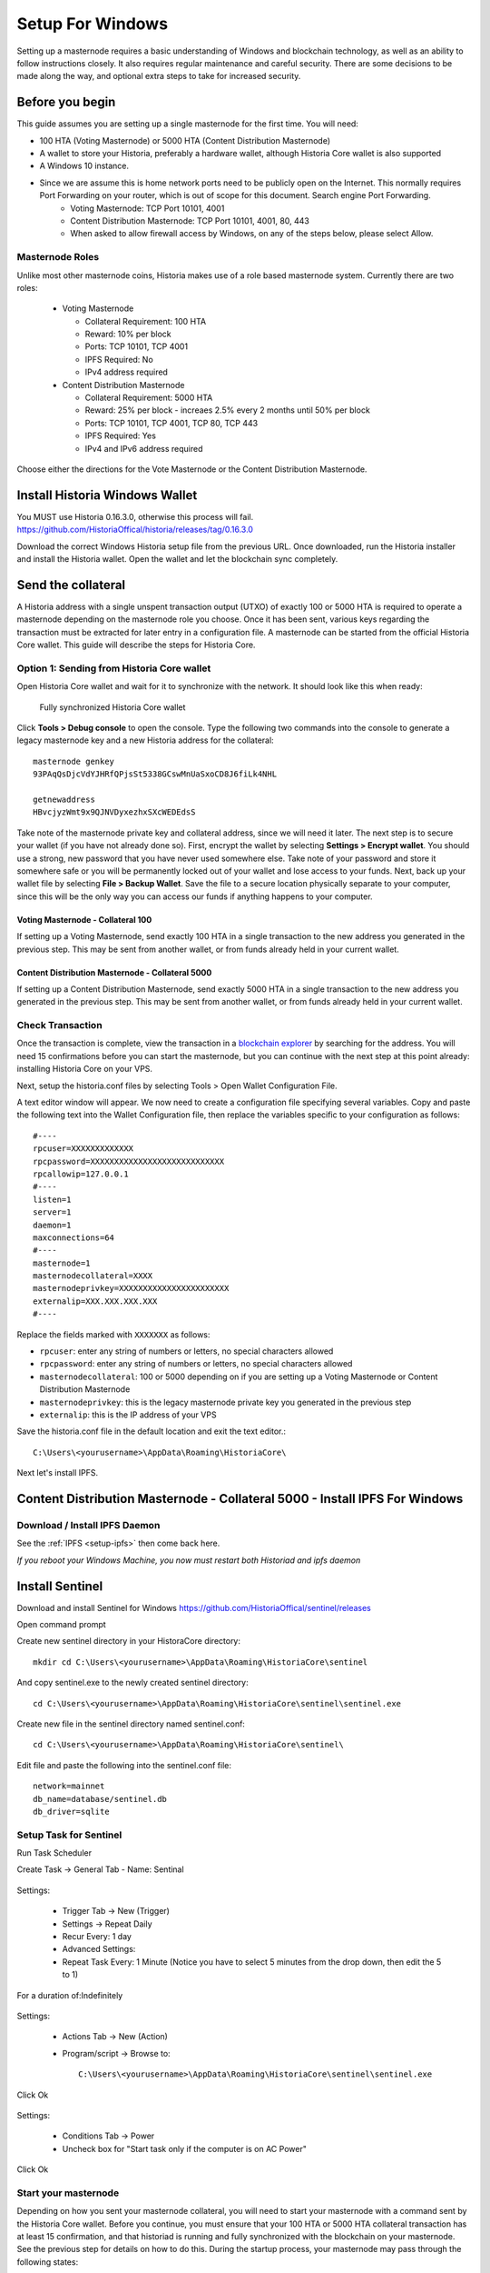 .. meta::
   :description: This guide describes how to set up a Historia masternode. It also describes various options for hosting and different wallets
   :keywords: historia, guide, masternodes, setup,

.. _masternode-setup:

=====
Setup For Windows
=====

Setting up a masternode requires a basic understanding of Windows and blockchain technology, as well as an ability to follow instructions closely. It also requires regular maintenance and careful security. There are some decisions to be made along the way, and optional extra steps to take for increased security.

Before you begin
================

This guide assumes you are setting up a single masternode for the first
time. You will need:

- 100 HTA (Voting Masternode) or 5000 HTA (Content Distribution Masternode)
- A wallet to store your Historia, preferably a hardware wallet, although Historia Core wallet is also supported
- A Windows 10 instance.
- Since we are assume this is home network ports need to be publicly open on the Internet. This normally requires Port Forwarding on your router, which is out of scope for this document. Search engine Port Forwarding.
   - Voting Masternode: TCP Port 10101, 4001
   - Content Distribution Masternode: TCP Port 10101, 4001, 80, 443
   - When asked to allow firewall access by Windows, on any of the steps below, please select Allow.

Masternode Roles
----------------

Unlike most other masternode coins, Historia makes use of a role based masternode system. Currently there are two roles:
 
 - Voting Masternode 
 
   - Collateral Requirement: 100 HTA
   - Reward: 10% per block
   - Ports: TCP 10101, TCP 4001
   - IPFS Required: No
   - IPv4 address required
 - Content Distribution Masternode 
 
   - Collateral Requirement: 5000 HTA
   - Reward: 25% per block - increaes 2.5% every 2 months until 50% per block
   - Ports: TCP 10101, TCP 4001, TCP 80, TCP 443
   - IPFS Required: Yes
   - IPv4 and IPv6 address required

Choose either the directions for the Vote Masternode or the Content Distribution Masternode.
 

Install Historia Windows Wallet
===============================
You MUST use Historia 0.16.3.0, otherwise this process will fail. https://github.com/HistoriaOffical/historia/releases/tag/0.16.3.0 

Download the correct Windows Historia setup file from the previous URL. Once downloaded, run the Historia installer and install the Historia wallet. Open the wallet and let the blockchain sync completely.


Send the collateral
===================

A Historia address with a single unspent transaction output (UTXO) of
exactly 100 or 5000 HTA is required to operate a masternode depending on the masternode role you choose. Once it has been
sent, various keys regarding the transaction must be extracted for later
entry in a configuration file. A masternode can be started from the official Historia Core wallet. This guide will describe the steps for Historia Core.

Option 1: Sending from Historia Core wallet
-------------------------------------------

Open Historia Core wallet and wait for it to synchronize with the network.
It should look like this when ready:

.. figure:: ../img/Picture10.png
   :width: 400px

   Fully synchronized Historia Core wallet

Click **Tools > Debug console** to open the console. Type the following
two commands into the console to generate a legacy masternode key
and a new Historia address for the collateral::

  masternode genkey
  93PAqQsDjcVdYJHRfQPjsSt5338GCswMnUaSxoCD8J6fiLk4NHL

  getnewaddress
  HBvcjyzWmt9x9QJNVDyxezhxSXcWEDEdsS

Take note of the masternode private key and collateral address,
since we will need it later. The next step is to secure your wallet (if
you have not already done so). First, encrypt the wallet by selecting
**Settings > Encrypt wallet**. You should use a strong, new password
that you have never used somewhere else. Take note of your password and
store it somewhere safe or you will be permanently locked out of your
wallet and lose access to your funds. Next, back up your wallet file by
selecting **File > Backup Wallet**. Save the file to a secure location
physically separate to your computer, since this will be the only way
you can access our funds if anything happens to your computer.

Voting Masternode - Collateral 100
^^^^^^^^^^^^^^^^^^^^^^^^^^^^^^^^^^
If setting up a Voting Masternode, send exactly 100 HTA in a single transaction to the new address
you generated in the previous step. This may be sent from another
wallet, or from funds already held in your current wallet. 

Content Distribution Masternode - Collateral 5000
^^^^^^^^^^^^^^^^^^^^^^^^^^^^^^^^^^^^^^^^^^^^^^^^^

If setting up a Content Distribution Masternode, send exactly 5000 HTA in a single transaction to the new address
you generated in the previous step. This may be sent from another
wallet, or from funds already held in your current wallet.

Check Transaction
-----------------
Once the transaction is complete, view the transaction in a `blockchain explorer
<http://blockexplorer.historia.network/>`_ by searching for the address. You
will need 15 confirmations before you can start the masternode, but you
can continue with the next step at this point already: installing Historia
Core on your VPS.

.. _masternode-setup-install-historiacore:

Next, setup the historia.conf files by selecting Tools > Open Wallet Configuration File.

A text editor window will appear. We now need to create a configuration file specifying several variables. Copy and paste the following text into the Wallet Configuration file, then replace the variables specific to your configuration as follows::


  #----
  rpcuser=XXXXXXXXXXXXX
  rpcpassword=XXXXXXXXXXXXXXXXXXXXXXXXXXXX
  rpcallowip=127.0.0.1
  #----
  listen=1
  server=1
  daemon=1
  maxconnections=64
  #----
  masternode=1
  masternodecollateral=XXXX
  masternodeprivkey=XXXXXXXXXXXXXXXXXXXXXXX
  externalip=XXX.XXX.XXX.XXX
  #----

Replace the fields marked with ``XXXXXXX`` as follows:

- ``rpcuser``: enter any string of numbers or letters, no special
  characters allowed
- ``rpcpassword``: enter any string of numbers or letters, no special
  characters allowed
- ``masternodecollateral``: 100 or 5000 depending on if you are setting up a Voting Masternode or Content Distribution Masternode  
- ``masternodeprivkey``: this is the legacy masternode private key you
  generated in the previous step
- ``externalip``: this is the IP address of your VPS

Save the historia.conf file in the default location and exit the text editor.::

   C:\Users\<yourusername>\AppData\Roaming\HistoriaCore\ 

Next let's install IPFS.

Content Distribution Masternode - Collateral 5000 - Install IPFS For Windows
============================================================================
   
Download / Install IPFS Daemon
------------------------------

See the :ref:`IPFS <setup-ipfs>` then come back here.

*If you reboot your Windows Machine, you now must restart both Historiad and ipfs daemon*


Install Sentinel
================

Download and install Sentinel for Windows
https://github.com/HistoriaOffical/sentinel/releases

Open command prompt

Create new sentinel directory in your HistoraCore directory::

   mkdir cd C:\Users\<yourusername>\AppData\Roaming\HistoriaCore\sentinel

And copy sentinel.exe to the newly created sentinel directory::

   cd C:\Users\<yourusername>\AppData\Roaming\HistoriaCore\sentinel\sentinel.exe

Create new file in the sentinel directory named sentinel.conf::

   cd C:\Users\<yourusername>\AppData\Roaming\HistoriaCore\sentinel\

Edit file and paste the following into the sentinel.conf file::
 
   network=mainnet  
   db_name=database/sentinel.db  
   db_driver=sqlite


Setup Task for Sentinel
-----------------------

Run Task Scheduler  

Create Task -> General Tab - Name: Sentinal

.. figure:: ../img/1.PNG
   :width: 400px

Settings:

   - Trigger Tab -> New (Trigger)  
   - Settings -> Repeat Daily  
   - Recur Every: 1 day  
   - Advanced Settings:  
   - Repeat Task Every: 1 Minute (Notice you have to select 5 minutes from the drop down, then edit the 5 to 1)  
For a duration of:Indefinitely  

.. figure:: ../img/2.PNG
   :width: 400px

Settings:

   - Actions Tab -> New (Action)  
   - Program/script -> Browse to::
   
      C:\Users\<yourusername>\AppData\Roaming\HistoriaCore\sentinel\sentinel.exe  

Click Ok  

.. figure:: ../img/3.PNG
   :width: 400px

Settings:

   - Conditions Tab -> Power  
   - Uncheck box for "Start task only if the computer is on AC Power"  

Click Ok  

.. figure:: ../img/4.PNG
   :width: 400px


.. _start-masternode:
Start your masternode
---------------------

Depending on how you sent your masternode collateral, you will need to start your masternode with a command sent by the Historia Core wallet. Before you continue, you must ensure that your 100 HTA or 5000 HTA collateral transaction has at least 15 confirmation, and that historiad is running and fully synchronized with the blockchain on your masternode. See the previous step for details on how to do this. During the startup process, your masternode may pass through the following states:

- ``MASTERNODE_SYNC``: This indicates the data currently being synchronised in the masternode
- ``MASTERNODE_SYNC_FAILED``: Synchronisation could not complete, check your firewall and restart historiad
- ``WATCHDOG_EXPIRED``: Waiting for sentinel to restart, make sure it is entered in crontab
- ``NEW_START_REQUIRED``: Start command must be sent from wallet; check IPFS is running.
- ``PRE_ENABLED``: Waiting for network to recognize started masternode
- ``ENABLED``: Masternode successfully started
- ``IPFS_EXPIRED``: This indictates that IPFS is not running.
- ``EXPIRED``: Masternode has expired. Restart Historiad, restart masternode, check IPFS is running.

If you masternode does not seem to start immediately, do not arbitrarily issue more start commands. Each time you do so, you will reset your position in the payment queue.

Identify the funding transaction
^^^^^^^^^^^^^^^^^^^^^^^^^^^^^^^^
If you used an address in Historia Core wallet for your collateral
transaction, you now need to find the txid of the transaction. Click
**Tools > Debug console** and enter the following command::

  masternode outputs

This should return a string of characters similar to this::

  {
  "06e38868bb8f9958e34d5155437d009b72dff33fc28874c87fd42e51c0f74fdb" : "1",
  }

The first long string is your transaction hash, while the last number is the index. We now need open Tool -> Open Masternode Configure file for this wallet in order to be able to use it to issue the command to start your masternode on the network. 

- ``Label``: Any single word used to identify your masternode, e.g. MN1
- ``IP and port``: The IP address and port (usually 10101) configured in the Historia.conf file, separated by a colon (:)
- ``Masternode private key``: This is the result of your masternode genkey command earlier, also the same as configured in the Historia.conf file
- ``Transaction hash``: The txid we just identified using masternode outputs
- ``Index``: The index we just identified using masternode outputs
- ``IPv6 Address``: The public IPv6 address required for Content Distribution Masternode. Set to 0 for Voting Masternode.
- ``IPFS Peer ID``: The public IPFS peer id of your IPFS daemon required for Content Distribution Masternode. Set to 0 for Voting Masternode. You get this from :ref:`Setup IPFS <ipfs-setup>`.

Voting Masternode - Collateral 100
^^^^^^^^^^^^^^^^^^^^^^^^^^^^^^^^^^
If Voting Masternode, enter all of this information on a single line with each item separated by a space, for example::

   MN1 52.14.2.67:10101 XrxSr3fXpX3dZcU7CoiFuFWqeHYw83r28btCFfIHqf6zkMp1PZ4 06e38868bb8f9958e34d5155437d009b72dff33fc28874c87fd42e51c0f74fdb 0 0 0

Content Distribution Masternode - Collateral
^^^^^^^^^^^^^^^^^^^^^^^^^^^^^^^^^^^^^^^^^^^^
If Content Distribution Masterionde, enter all of this information on a single line with each item separated by a space, for example::

   MN1 52.14.2.67:10101 XrxSr3fXpX3dZcU7CoiFuFWqeHYw83r28btCFfIHqf6zkMp1PZ4 06e38868bb8f9958e34d5155437d009b72dff33fc28874c87fd42e51c0f74fdb 0 2000:1700:540:41a8:ffff:ffff:fffe:b88a QmbmVqBq7XyaM7J9AXMtGrPWSr7iP8sRiw9vcX4VnNDEJ1

Save this file and close the text editor. It should be saved in:: 

   C:\Users\<yourusername>\AppData\Roaming\HistoriaCore folder.

Shut down and restart Historia Core wallet. Let the Historia Core wallet fully sync. Historia Core will recognize masternode.conf during startup, and is now ready to activate your masternode. Go to **Settings > Unlock Wallet** and enter your wallet passphrase. Then click **Tools > Debug** console again and enter the following command to start your masternode (replace MN1 with the label for your masternode)::

   masternode start-alias MN1


At this point you can go back to your **Tools > Debug** window and monitor your masternode by entering:: 

   masternode status 

You will probably need to wait around 30 minutes as the node passes through the PRE_ENABLED stage and finally reaches ENABLED. Give it some time.
At this point you can safely log out of your server by typing exit. Congratulations! Your masternode is now running.

